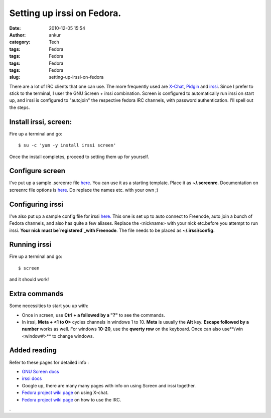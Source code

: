 Setting up irssi on Fedora.
###########################
:date: 2010-12-05 15:54
:author: ankur
:category: Tech
:tags: Fedora
:tags: Fedora
:tags: Fedora
:tags: Fedora
:slug: setting-up-irssi-on-fedora

There are a lot of IRC clients that one can use. The more frequently
used are `X-Chat`_, `Pidgin`_ and `irssi`_. Since I prefer to stick to
the terminal, I user the GNU Screen + irssi combination. Screen is
configured to automatically run irssi on start up, and irssi is
configured to "autojoin" the respective fedora IRC channels, with
password authentication. I'll spell out the steps.

Install irssi, screen:
----------------------

Fire up a terminal and go:

::

    $ su -c 'yum -y install irssi screen'

Once the install completes, proceed to setting them up for yourself.

Configure screen
----------------

I've put up a sample .screenrc file `here`_. You can use it as a
starting template. Place it as **~/.screenrc.** Documentation on screenrc
file options is
`here <http://www.gnu.org/software/screen/manual/html_node/index.html#Top>`__.
Do replace the names etc. with your own ;)

Configuring irssi
-----------------

I've also put up a sample config file for irssi `here.`_ This one is set
up to auto connect to Freenode, auto join a bunch of Fedora channels,
and also has quite a few aliases. Replace the <nickname> with your nick
etc.before you attempt to run irssi. **Your nick must
be\ `registered`_\ with Freenode**. The file needs to be placed as
**~/.irssi/config**\ **.**

Running irssi
-------------

Fire up a terminal and go:

::

    $ screen

and it should work!

Extra commands
--------------

Some necessities to start you up with:

-  Once in screen, use **Ctrl + a followed by a "?"** to see the
   commands.
-  In irssi, **Meta + <1 to 0>** cycles channels in windows 1 to 10.
   **Meta** is usually the **Alt** key. **Escape followed by a number**
   works as well. For windows **10-20**, use the **qwerty row** on the
   keyboard. Once can also use**/win <window#>** to change windows.

Added reading
-------------

Refer to these pages for detailed info :

-  `GNU Screen docs`_
-  `irssi docs`_
-  Google up, there are many many pages with info on using Screen and
   irssi together.
-  `Fedora project wiki page`_ on using X-chat.
-  `Fedora project wiki page <http://fedoraproject.org/wiki/IRC>`__ on
   how to use the IRC.

.

.. _X-Chat: http://www.xchat.org/
.. _Pidgin: http://www.pidgin.im/
.. _irssi: http://www.irssi.org/
.. _here: http://ankursinha.fedorapeople.org/IRC/screenrc
.. _here.: http://ankursinha.fedorapeople.org/IRC/config
.. _registered: http://freenode.net/faq.shtml#nicksetup
.. _GNU Screen docs: http://www.gnu.org/software/screen/manual/html_node/index.html#Top
.. _irssi docs: http://www.irssi.org/documentation
.. _Fedora project wiki page: http://dodoincfedora.wordpress.com/2010/12/05/setting-up-irssi-on-fedora/
